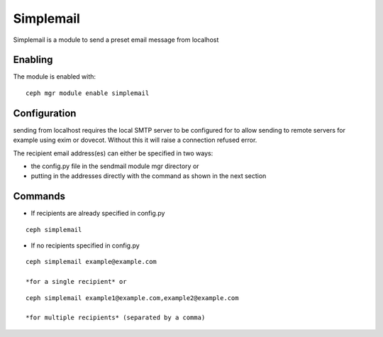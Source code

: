 Simplemail
==========

Simplemail is a module to send a preset email message from localhost


Enabling
--------

The module is enabled with::

  ceph mgr module enable simplemail


Configuration
-------------

sending from localhost requires the local SMTP server to be configured for to allow sending to remote servers for example using exim or dovecot. Without this it will raise a connection refused error.

The recipient email address(es) can either be specified in two ways:

* the config.py file in the sendmail module mgr directory or

* putting in the addresses directly with the command as shown in the next section


Commands
--------

* If recipients are already specified in config.py

::

  ceph simplemail

* If no recipients specified in config.py

::

  ceph simplemail example@example.com

  *for a single recipient* or

::

  ceph simplemail example1@example.com,example2@example.com

  *for multiple recipients* (separated by a comma)
